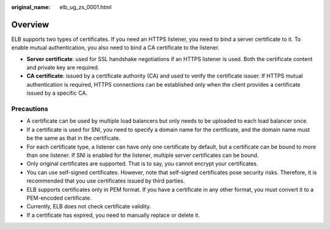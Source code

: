 :original_name: elb_ug_zs_0001.html

.. _elb_ug_zs_0001:

Overview
========

ELB supports two types of certificates. If you need an HTTPS listener, you need to bind a server certificate to it. To enable mutual authentication, you also need to bind a CA certificate to the listener.

-  **Server certificate**: used for SSL handshake negotiations if an HTTPS listener is used. Both the certificate content and private key are required.
-  **CA certificate**: issued by a certificate authority (CA) and used to verify the certificate issuer. If HTTPS mutual authentication is required, HTTPS connections can be established only when the client provides a certificate issued by a specific CA.

Precautions
-----------

-  A certificate can be used by multiple load balancers but only needs to be uploaded to each load balancer once.
-  If a certificate is used for SNI, you need to specify a domain name for the certificate, and the domain name must be the same as that in the certificate.
-  For each certificate type, a listener can have only one certificate by default, but a certificate can be bound to more than one listener. If SNI is enabled for the listener, multiple server certificates can be bound.
-  Only original certificates are supported. That is to say, you cannot encrypt your certificates.
-  You can use self-signed certificates. However, note that self-signed certificates pose security risks. Therefore, it is recommended that you use certificates issued by third parties.
-  ELB supports certificates only in PEM format. If you have a certificate in any other format, you must convert it to a PEM-encoded certificate.
-  Currently, ELB does not check certificate validity.
-  If a certificate has expired, you need to manually replace or delete it.
